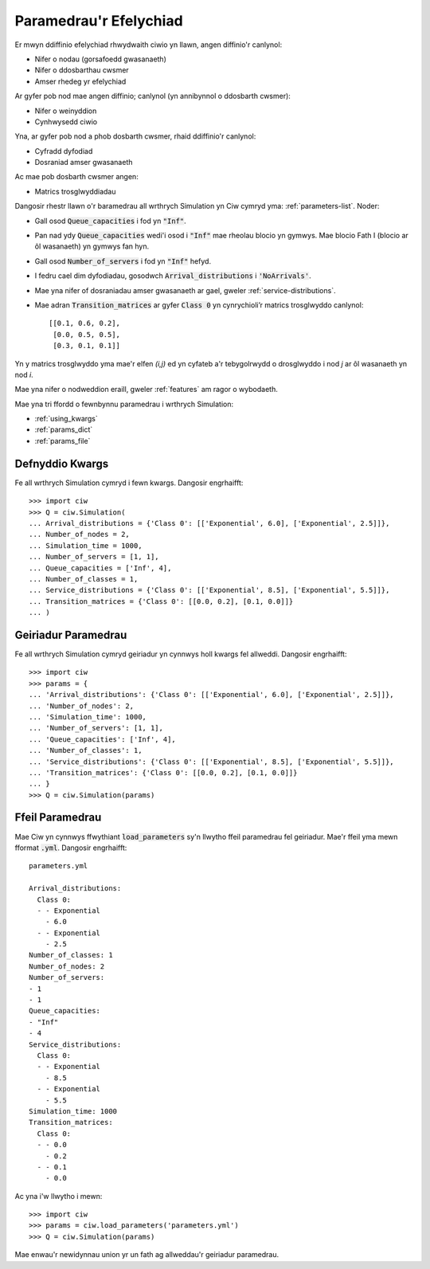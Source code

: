 .. _sim-parameters:

=======================
Paramedrau'r Efelychiad
=======================

Er mwyn ddiffinio efelychiad rhwydwaith ciwio yn llawn, angen diffinio'r canlynol:

- Nifer o nodau (gorsafoedd gwasanaeth)
- Nifer o ddosbarthau cwsmer
- Amser rhedeg yr efelychiad

Ar gyfer pob nod mae angen diffinio; canlynol (yn annibynnol o ddosbarth cwsmer):

- Nifer o weinyddion
- Cynhwysedd ciwio

Yna, ar gyfer pob nod a phob dosbarth cwsmer, rhaid ddiffinio'r canlynol:

- Cyfradd dyfodiad
- Dosraniad amser gwasanaeth

Ac mae pob dosbarth cwsmer angen:

- Matrics trosglwyddiadau


Dangosir rhestr llawn o'r baramedrau all wrthrych Simulation yn Ciw cymryd yma: :ref:`parameters-list`.
Noder:

- Gall osod :code:`Queue_capacities` i fod yn :code:`"Inf"`.
- Pan nad ydy :code:`Queue_capacities` wedi'i osod i :code:`"Inf"` mae rheolau blocio yn gymwys. Mae blocio Fath I (blocio ar ôl wasanaeth) yn gymwys fan hyn.
- Gall osod :code:`Number_of_servers` i fod yn :code:`"Inf"` hefyd.
- I fedru cael dim dyfodiadau, gosodwch :code:`Arrival_distributions` i :code:`'NoArrivals'`.
- Mae yna nifer of dosraniadau amser gwasanaeth ar gael, gweler :ref:`service-distributions`.
- Mae adran :code:`Transition_matrices` ar gyfer :code:`Class 0` yn cynrychioli’r matrics trosglwyddo canlynol::

   [[0.1, 0.6, 0.2],
    [0.0, 0.5, 0.5],
    [0.3, 0.1, 0.1]]

Yn y matrics trosglwyddo yma mae'r elfen `(i,j)` ed yn cyfateb a'r tebygolrwydd o drosglwyddo i nod `j` ar ôl wasanaeth yn nod `i`.

Mae yna nifer o nodweddion eraill, gweler :ref:`features` am ragor o wybodaeth.

Mae yna tri ffordd o fewnbynnu paramedrau i wrthrych Simulation:

* :ref:`using_kwargs`
* :ref:`params_dict`
* :ref:`params_file`


.. _using_kwargs:

----------------
Defnyddio Kwargs
----------------

Fe all wrthrych Simulation cymryd i fewn kwargs. Dangosir engrhaifft::
	
    >>> import ciw
    >>> Q = ciw.Simulation(
    ... Arrival_distributions = {'Class 0': [['Exponential', 6.0], ['Exponential', 2.5]]},
    ... Number_of_nodes = 2,
    ... Simulation_time = 1000,
    ... Number_of_servers = [1, 1],
    ... Queue_capacities = ['Inf', 4],
    ... Number_of_classes = 1,
    ... Service_distributions = {'Class 0': [['Exponential', 8.5], ['Exponential', 5.5]]},
    ... Transition_matrices = {'Class 0': [[0.0, 0.2], [0.1, 0.0]]}
    ... )


.. _params_dict:

--------------------
Geiriadur Paramedrau
--------------------

Fe all wrthrych Simulation cymryd geiriadur yn cynnwys holl kwargs fel allweddi. Dangosir engrhaifft::

    >>> import ciw
    >>> params = {
    ... 'Arrival_distributions': {'Class 0': [['Exponential', 6.0], ['Exponential', 2.5]]},
    ... 'Number_of_nodes': 2,
    ... 'Simulation_time': 1000,
    ... 'Number_of_servers': [1, 1],
    ... 'Queue_capacities': ['Inf', 4],
    ... 'Number_of_classes': 1,
    ... 'Service_distributions': {'Class 0': [['Exponential', 8.5], ['Exponential', 5.5]]},
    ... 'Transition_matrices': {'Class 0': [[0.0, 0.2], [0.1, 0.0]]}
    ... }
    >>> Q = ciw.Simulation(params)


.. _params_file:

----------------
Ffeil Paramedrau
----------------

Mae Ciw yn cynnwys ffwythiant :code:`load_parameters` sy'n llwytho ffeil paramedrau fel geiriadur. Mae'r ffeil yma mewn fformat :code:`.yml`. Dangosir engrhaifft::

    parameters.yml
    
    Arrival_distributions:
      Class 0:
      - - Exponential
        - 6.0
      - - Exponential
        - 2.5
    Number_of_classes: 1
    Number_of_nodes: 2
    Number_of_servers:
    - 1
    - 1
    Queue_capacities:
    - "Inf"
    - 4
    Service_distributions:
      Class 0:
      - - Exponential
        - 8.5
      - - Exponential
        - 5.5
    Simulation_time: 1000
    Transition_matrices:
      Class 0:
      - - 0.0
        - 0.2
      - - 0.1
        - 0.0

Ac yna i'w llwytho i mewn::

    >>> import ciw
    >>> params = ciw.load_parameters('parameters.yml')
    >>> Q = ciw.Simulation(params)

Mae enwau'r newidynnau union yr un fath ag allweddau'r geiriadur paramedrau.